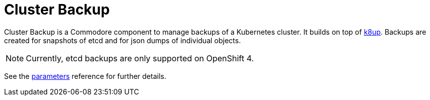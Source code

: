 = Cluster Backup

Cluster Backup is a Commodore component to manage backups of a Kubernetes cluster.
It builds on top of https://github.com/vshn/k8up[k8up].
Backups are created for snapshots of etcd and for json dumps of individual objects.

NOTE: Currently, etcd backups are only supported on OpenShift 4.

See the xref:references/parameters.adoc[parameters] reference for further details.
